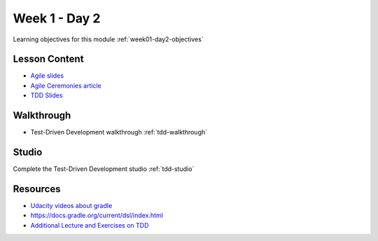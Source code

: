 ==============
Week 1 - Day 2
==============

Learning objectives for this module :ref:`week01-day2-objectives`

Lesson Content
--------------

- `Agile slides <https://education.launchcode.org/gis-devops-slides/week1/agile.html#1>`_
- `Agile Ceremonies article <https://education.launchcode.org/liftoff/articles/agile-ceremonies/>`_
- `TDD Slides <https://education.launchcode.org/gis-devops-slides/week1/day2.html#1>`_

Walkthrough
-----------

* Test-Driven Development walkthrough :ref:`tdd-walkthrough`

Studio
------

Complete the Test-Driven Development studio :ref:`tdd-studio`

Resources
---------

* `Udacity videos about gradle <https://docs.gradle.org/current/userguide/tutorial_java_projects.html>`_
* `https://docs.gradle.org/current/dsl/index.html <https://docs.gradle.org/current/dsl/index.html>`_
* `Additional Lecture and  Exercises on TDD <https://online-training.jbrains.ca/courses/wbitdd-01/lectures/133270>`_
